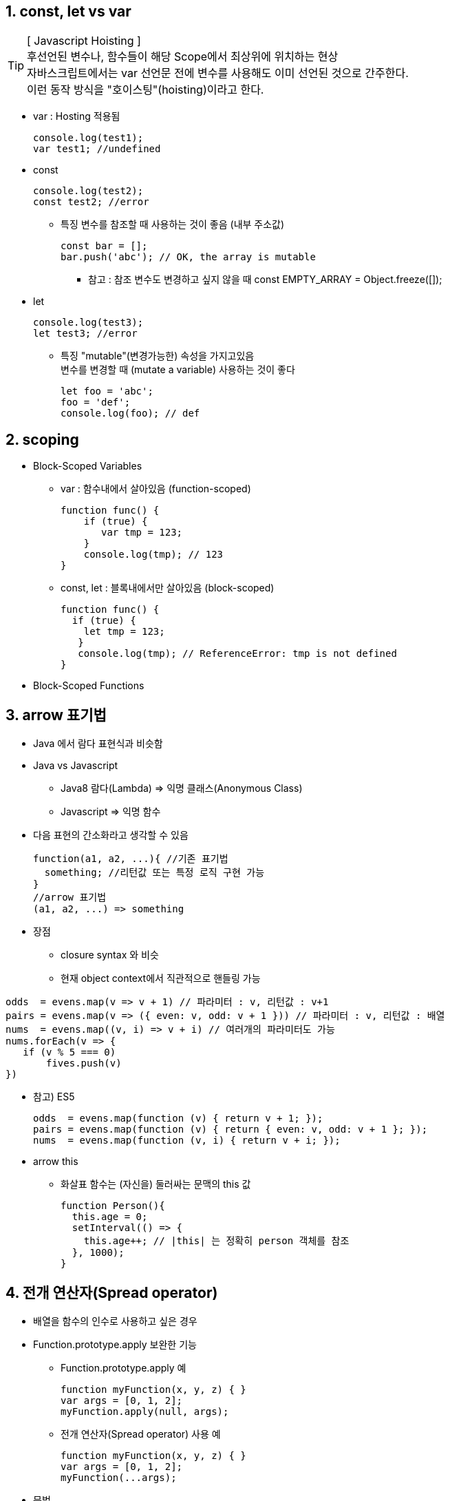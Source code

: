 == 1. const, let vs var

[TIP] 
[ Javascript Hoisting ] +
후선언된 변수나, 함수들이 해당 Scope에서 최상위에 위치하는 현상 +
자바스크립트에서는 var 선언문 전에 변수를 사용해도 이미 선언된 것으로 간주한다. +
이런 동작 방식을 "호이스팅"(hoisting)이라고 한다. +

* var : Hosting 적용됨
[source,javascript]
console.log(test1);
var test1; //undefined

* const
[source,javascript]
console.log(test2);
const test2; //error

** 특징
변수를 참조할 때 사용하는 것이 좋음 (내부 주소값)
[source,javascript]
const bar = [];
bar.push('abc'); // OK, the array is mutable

*** 참고 : 참조 변수도 변경하고 싶지 않을 때
 const EMPTY_ARRAY = Object.freeze([]);

* let
[source,javascript]
console.log(test3);
let test3; //error

** 특징
"mutable"(변경가능한) 속성을 가지고있음 +
변수를 변경할 때 (mutate a variable) 사용하는 것이 좋다 
[source,javascript]
let foo = 'abc';
foo = 'def';
console.log(foo); // def

== 2. scoping
* Block-Scoped Variables
- var : 함수내에서 살아있음 (function-scoped)
[source,javascript]
function func() {
    if (true) {
       var tmp = 123;
    }
    console.log(tmp); // 123
}
- const, let : 블록내에서만 살아있음 (block-scoped)
[source,javascript]
function func() {
  if (true) {
    let tmp = 123;
   }
   console.log(tmp); // ReferenceError: tmp is not defined
}

* Block-Scoped Functions

== 3. arrow 표기법
* Java 에서 람다 표현식과 비슷함

* Java vs Javascript
- Java8 람다(Lambda) => 익명 클래스(Anonymous Class)
- Javascript => 익명 함수

* 다음 표현의 간소화라고 생각할 수 있음
[source,javascript]
function(a1, a2, ...){ //기존 표기법
  something; //리턴값 또는 특정 로직 구현 가능
}
//arrow 표기법
(a1, a2, ...) => something

* 장점 +
- closure syntax 와 비슷 +
- 현재 object context에서 직관적으로 핸들링 가능

[source,javascript]
odds  = evens.map(v => v + 1) // 파라미터 : v, 리턴값 : v+1
pairs = evens.map(v => ({ even: v, odd: v + 1 })) // 파라미터 : v, 리턴값 : 배열
nums  = evens.map((v, i) => v + i) // 여러개의 파라미터도 가능
nums.forEach(v => {
   if (v % 5 === 0)
       fives.push(v)
})

* 참고) ES5
[source,javascript]
odds  = evens.map(function (v) { return v + 1; });
pairs = evens.map(function (v) { return { even: v, odd: v + 1 }; });
nums  = evens.map(function (v, i) { return v + i; });

* arrow this
 - 화살표 함수는 (자신을) 둘러싸는 문맥의 this 값
[source,javascript]
function Person(){
  this.age = 0;
  setInterval(() => {
    this.age++; // |this| 는 정확히 person 객체를 참조
  }, 1000);
}

== 4. 전개 연산자(Spread operator)
* 배열을 함수의 인수로 사용하고 싶은 경우
* Function.prototype.apply 보완한 기능
- Function.prototype.apply 예
[source,javascript]
function myFunction(x, y, z) { }
var args = [0, 1, 2];
myFunction.apply(null, args);
- 전개 연산자(Spread operator) 사용 예
[source,javascript]
function myFunction(x, y, z) { }
var args = [0, 1, 2];
myFunction(...args);
* 문법
- 함수 호출
[source,javascript]
myFunction(...iterableObj);

- 배열 리터럴 용
[source,javascript]
[...iterableObj, 4, 5, 6];

- 비구조화(destructuring) 용
[source,javascript]
[a, b, ...iterableObj] = [1, 2, 3, 4, 5];
* 참조 사이트 : https://developer.mozilla.org/ko/docs/Web/JavaScript/Reference/Operators/Spread_operator

== 5. default 파라미터
* 파라미터에 변수의 기본값 지정 가능
[source,javascript]
function f (x, y = 7, z = 42) {
    return x + y + z
}

== 6. Rest 파라미터(...)
* Java(자바 5.0부터 지원) 가변인자(Varargs)와 비슷
- 자바 예제
[source,java]
public class VarArgsMain {
   public static void display(String... strs) { //파라미터 타입에서 ...을 붙이는 형태
      for (String s : strs) {
         System.out.println("가변인수형태:" + s);
      }
   }
}

== 7. Template
* 다중 라인의 코드를 직관적으로 사용가능
[source,javascript]
var customer = { name: "Foo" }
var card = { amount: 7, product: "Bar", unitprice: 42 }
var message = `Hello ${customer.name},
want to buy ${card.amount} ${card.product} for
a total of ${card.amount * card.unitprice} bucks?`

* Raw String Access

== 8. 강화된 object properties
== 9. {x,y}, {[''+''] : aaaa}, obj = { foo(a,b) {}}...
== 10. 배열 매칭
[source,javascript]
var [a,b] = [b,a]


== 11. 객체 매칭
[source,javascript]
var {op, lhs, rhs} = aaa; +

== 12.modules
== 13. export, import 등등
== 14. class